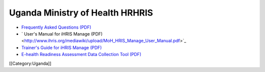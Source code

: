 Uganda Ministry of Health HRHRIS
================================



* `Frequently Asked Questions (PDF) <http://www.ihris.org/mediawiki/upload/MoH_HRIS_FAQ.pdf>`_
* ` User's Manual for iHRIS Manage (PDF) <http://www.ihris.org/mediawiki/upload/MoH_HRIS_Manage_User_Manual.pdf>`_
* `Trainer's Guide for iHRIS Manage (PDF) <http://www.ihris.org/mediawiki/upload/MoH_HRIS_Trainers_Guide_and_Tools.pdf>`_
* `E-health Readiness Assessment Data Collection Tool (PDF) <http://www.ihris.org/mediawiki/upload/Ehealth-readiness-assessment.pdf>`_

[[Category:Uganda]]
